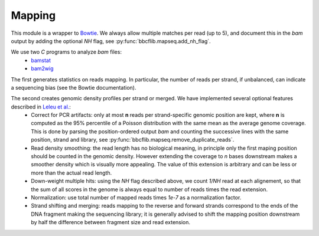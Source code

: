 Mapping
=======

This module is a wrapper to `Bowtie <http://bowtie-bio.sourceforge.net/manual.shtml>`_. We always allow multiple matches per read (up to 5), and document this in the `bam` output by adding the optional *NH* flag, see :py:func:`bbcflib.mapseq.add_nh_flag`.

We use two `C` programs to analyze `bam` files:
 * `bamstat <http://github.com/bbcf/bbcfutils/blob/master/C/bamstat.cc>`_
 * `bam2wig <http://github.com/bbcf/bbcfutils/blob/master/C/bam2wig.cc>`_

The first generates statistics on reads mapping. In particular, the number of reads per strand, if unbalanced, can indicate a sequencing bias (see the Bowtie documentation).

The second creates genomic density profiles per strand or merged. We have implemented several optional features described in `Leleu et al. <http://www.ncbi.nlm.nih.gov/pubmed/20861161>`_:
 * Correct for PCR artifacts: only at most **n** reads per strand-specific genomic position are kept, where **n** is computed as the 95% percentile of a Poisson distribution with the same mean as the average genome coverage. This is done by parsing the position-ordered output `bam` and counting the successive lines with the same position, strand and library, see :py:func:`bbcflib.mapseq.remove_duplicate_reads`.
 * Read density smoothing: the read length has no biological meaning, in principle only the first maping position should be counted in the genomic density. However extending the coverage to *n* bases downstream makes a smoother density which is visually more appealing. The value of this extension is arbitrary and can be less or more than the actual read length.
 * Down-weight multiple hits: using the `NH` flag described above, we count *1/NH* read at each alignement, so that the sum of all scores in the genome is always equal to number of reads times the read extension.
 * Normalization: use total number of mapped reads times *1e-7* as a normalization factor.
 * Strand shifting and merging: reads mapping to the reverse and forward strands correspond to the ends of the DNA fragment making the sequencing library; it is generally advised to shift the mapping position downstream by half the difference between fragment size and read extension.
